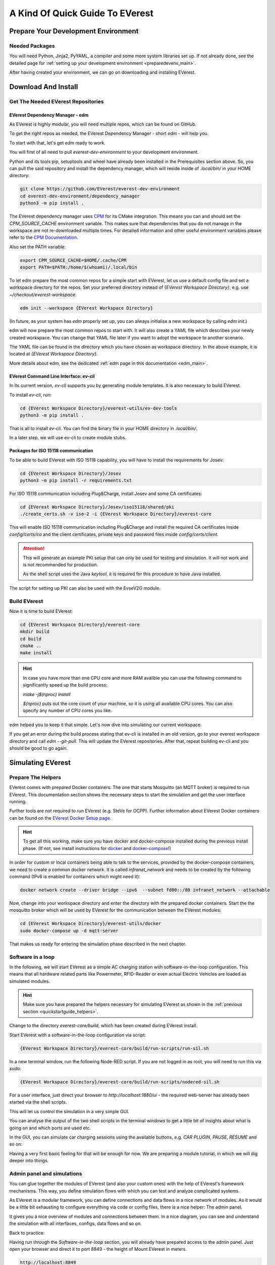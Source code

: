 .. quick_start:

.. _quickstartguide_main:

################################
A Kind Of Quick Guide To EVerest
################################

************************************
Prepare Your Development Environment
************************************

Needed Packages
===============
You will need Python, Jinja2, PyYAML, a compiler and some more system libraries
set up. If not already done, see the detailed page for
:ref:`setting up your development environment <preparedevenv_main>`.

After having created your environment, we can go on downloading and installing
EVerest.

.. _quickstartguide_download_install:

********************
Download And Install
********************

Get The Needed EVerest Repositories
===================================

EVerest Dependency Manager - edm
--------------------------------

As EVerest is highly modular, you will need multiple repos, which can be found
on GitHub.

To get the right repos as needed, the EVerest Dependency Manager - short
`edm` - will help you.

To start with that, let's get `edm` ready to work.

You will first of all need to pull `everest-dev-environment` to your
development environment.

Python and its tools pip, setuptools and wheel have already been installed in
the Prerequisites section above. So, you can pull the said repository and
install the dependency manager, which will reside inside of `.local/bin/` in
your HOME directory:

.. code-block:: bash

  git clone https://github.com/EVerest/everest-dev-environment
  cd everest-dev-environment/dependency_manager
  python3 -m pip install .

The EVerest dependency manager uses
`CPM <https://github.com/cpm-cmake/CPM.cmake>`_ for its CMake integration.
This means you can and should set the `CPM_SOURCE_CACHE` environment variable.
This makes sure that dependencies that you do not manage in the workspace are
not re-downloaded multiple times. For detailed information and other useful
environment variables please refer to the
`CPM Documentation <https://github.com/cpm-cmake/CPM.cmake/blob/master/README.md#CPM_SOURCE_CACHE>`_.

Also set the PATH variable:

.. code-block:: bash

  export CPM_SOURCE_CACHE=$HOME/.cache/CPM
  export PATH=$PATH:/home/$(whoami)/.local/bin

To let edm prepare the most common repos for a simple start with EVerest,
let us use a default config file and set a workspace directory for the repos.
Set your preferred directory instead of `{EVerest Workspace Directory}`, e.g.
use `~/checkout/everest-workspace`.

.. code-block:: bash

  edm init --workspace {EVerest Workspace Directory}

(In future, as your system has `edm` properly set up, you can always
initialise a new workspace by calling `edm init`.)

edm will now prepare the most common repos to start with. It will also create a
YAML file which describes your newly created workspace. You can change that
YAML file later if you want to adopt the workspace to another scenario.

The YAML file can be found in the directory which you have chosen as workspace
directory. In the above example, it is located at
`{EVerest Workspace Directory}`.

More details about edm, see the dedicated
:ref:`edm page in this documentation <edm_main>`.

EVerest Command Line Interface: `ev-cli`
----------------------------------------

In its current version, `ev-cli` supports you by generating module templates.
It is also necessary to build EVerest.

To install `ev-cli`, run:

.. code-block:: bash

  cd {EVerest Workspace Directory}/everest-utils/ev-dev-tools
  python3 -m pip install .

That is all to install `ev-cli`. You can find the binary file in your
HOME directory in `.local/bin/`.

In a later step, we will use ev-cli to create module stubs.

Packages for ISO 15118 communication
------------------------------------

To be able to build EVerest with ISO 15118 capability, you will have to
install the requirements for Josev:

.. code-block:: bash

  cd {EVerest Workspace Directory}/Josev
  python3 -m pip install -r requirements.txt

For ISO 15118 communication including Plug&Charge, install Josev and some CA
certificates:

.. code-block:: bash

  cd {EVerest Workspace Directory}/Josev/iso15118/shared/pki
  ./create_certs.sh -v iso-2 -i {EVerest Workspace Directory}/everest-core

This will enable ISO 15118 communication including Plug&Charge and install the
required CA certificates inside `config/certs/ca` and the client certificates,
private keys and password files inside `config/certs/client`.

.. attention::

  This will generate an example PKI setup that can only be used for testing
  and simulation. It will not work and is not recommended for production.

  As the shell script uses the Java `keytool`, it is required for this
  procedure to have Java installed.

The script for setting up PKI can also be used with the EvseV2G module.

Build EVerest
=============

Now it is time to build EVerest:

.. code-block:: bash

  cd {EVerest Workspace Directory}/everest-core
  mkdir build
  cd build
  cmake ..
  make install

.. hint::

  In case you have more than one CPU core and more RAM availble you can use the
  following command to significantly speed up the build process:

  *make -j$(nproc) install*

  *$(nproc)* puts out the core count of your machine, so it is using all
  available CPU cores. You can also specify any number of CPU cores you like.

edm helped you to keep it that simple. Let's now dive into simulating our
current workspace.

If you get an error during the build process stating that ev-cli is installed
in an old version, go to your everest workspace directory and call *edm
--git-pull*. This will update the EVerest repositories. After that, repeat
building ev-cli and you should be good to go again.

.. _quickstartguide_simulate:

******************
Simulating EVerest
******************

.. _quickstartguide_helpers:

Prepare The Helpers
===================
EVerest comes with prepared Docker containers. The one that starts Mosquitto
(an MQTT broker) is required to run EVerest. This documentation section shows
the necessary steps to start the simulation and get the user interface running.

Further tools are not required to run EVerest (e.g. SteVe for OCPP). Further
information about EVerest Docker containers can be found on the
`EVerest Docker Setup page <../tutorials/docker_setup.html>`_.

.. hint::
  To get all this working, make sure you have docker and docker-compose installed during the previous install phase. (If not, see install instructions for `docker <https://docs.docker.com/engine/install/#server>`_ and `docker-compose <https://docs.docker.com/compose/install/#install-compose)>`_!)

In order for custom or local containers being able to talk to the services,
provided by the docker-compose containers, we need to create a common docker
network. It is called `infranet_network` and needs to be created by the
following command (IPv6 is enabled for containers which might need it):

.. code-block:: bash

  docker network create --driver bridge --ipv6  --subnet fd00::/80 infranet_network --attachable

Now, change into your workspace directory and enter the directory with the
prepared docker containers. Start the the mosquitto broker which will be
used by EVerest for the communication between the EVerest modules:

.. code-block:: bash

  cd {EVerest Workspace Directory}/everest-utils/docker
  sudo docker-compose up -d mqtt-server

That makes us ready for entering the simulation phase described in the next
chapter.

Software in a loop
==================

In the following, we will start EVerest as a simple AC charging station with
software-in-the-loop configuration. This means that all hardware related
parts like Powermeter, RFID-Reader or even actual Electric Vehicles are
loaded as simulated modules.

.. hint::

  Make sure you have prepared the helpers necessary for simulating EVerest as
  shown in the :ref:`previous section <quickstartguide_helpers>`.

Change to the directory `everest-core/build`, which has been created during
EVerest install.

Start EVerest with a software-in-the-loop configuration via script:

.. code-block:: bash

  {EVerest Workspace Directory}/everest-core/build/run-scripts/run-sil.sh

In a new terminal window, run the following Node-RED script. If you are not
logged in as root, you will need to run this via `sudo`:


.. code-block:: bash

  {EVerest Workspace Directory}/everest-core/build/run-scripts/nodered-sil.sh

For a user interface, just direct your browser to `http://localhost:1880/ui` -
the required web-server has already been started via the shell scripts.

This will let us control the simulation in a very simple GUI.

You can analyse the output of the two shell scripts in the terminal windows to
get a little bit of insights about what is going on and which ports are used
etc.

In the GUI, you can simulate car charging sessions using the available buttons,
e.g. `CAR PLUGIN`, `PAUSE`, `RESUME` and so on:

.. image:: img/quick-start-sil-gui.png
  :width: 200px

Having a very first basic feeling for that will be enough for now. We are
preparing a module tutorial, in which we will dig deeper into things.

Admin panel and simulations
===========================

You can glue together the modules of EVerest (and also your custom ones) with
the help of EVerest's framework mechanisms. This way, you define simulation
flows with which you can test and analyze complicated systems.

As EVerest is a modular framework, you can define connections and data flows
in a nice network of modules. As it would be a little bit exhausting to
configure everything via code or config files, there is a nice helper: The
admin panel.

It gives you a nice overview of modules and connections between them. In a nice
diagram, you can see and understand the simulation with all interfaces,
configs, data flows and so on.

Back to practice:

Having run through the *Software-in-the-loop* section, you will already have
prepared access to the admin panel. Just open your browser and direct it to
port 8849 - the height of Mount EVerest in meters.

.. code-block:: bash

  http://localhost:8849

You should see a rather empty page like that:

.. image:: img/quick-start-admin-panel-1.png
  :width: 360px

Click on the menu symbol on the upper left corner of the page, then click on
config. A left side column with further menu items opens. Choose `Available
configs`:

.. image:: img/quick-start-admin-panel-2.png
  :width: 360px

If you are here for the first time, you will see all pre-configured Node-RED
flows here. For a first intro, you may want to take a look at *config-sil*.

After opening it, you can see a diagram representation of some modules with
connections between them.

The role of each module in this system and how to configure an EVerest module
environment with the Admin Panel will be explained on page
:ref:`EVerest Modules <existing_modules_main>`.

To see how to create your own custom flows for simulations, visit the
:ref:`Tutorial for simulating EVerest <tutorial_sil_main>`.

Next, let's see how fast we can create a new module in EVerest.

.. _quickstartguide_modulesetup:

*****************************
Understanding EVerest Modules
*****************************

You reached the phase of writing a new EVerest module. Congrats!

For this Quick Start Guide, we will give you a rocket start of understanding
the basic elements of the EVerest module concept.

So, let's dig into the overview:

EVerest is a modular framework. So, there are lots of modules for different
entities in an EVerest workspace:

- EvseManager (a charging port as part of a charging station)
- Hardware driver modules
- Protocol implementations
- Car simulation modules
- Authentication modules
- Energy management modules

and so on.

Of course, you can change the functionality of those modules or add your
custom ones to the whole module stack.

In very short terms, a new module will be created by describing its structure
via manifest and interface files. After that, an EVerest helper tool will
create the necessary files as stub files, so that you can implement the
details. The EVerest framework will also know how the modules can be connected
by the restrictions you set in the manifest.

How does all that look like? Read the next section!

Basic elements of a module
==========================

Module manifest
---------------

Let's look at the first step: Describing the structure of a new module.
Starting with the manifest file, which could look like this:

.. code-block:: yaml
  :linenos:

  description: Describing what this module does.
  config:
    some_key:
      description: Describe the effect of this config key.
      type: boolean
      default: false
  provides:
    main:
      interface: myinterface
      description: Describe what the implementation of this interface does.
  requires:
    some_implementation:
      interface: externalinterface
      min_connections: 0
      max_connections: 2
  enable_external_mqtt: true
  metadata:
    license: https://spdx.org/licenses/Apache-2.0.html
    authors:
      - Your name, your company

Most of this should be self-explanatory. Just a few words:

The config section gives you the possbility to define some config keys for the
module to re-use it for different scenarios in your workspace.

In line 7, the *provides* section let's you tell other modules what your
module is able to do. You tell the EVerest module framework which interfaces
have been implemented - for example, a power meter. Of course, you can
implement more than only one interface and list all of that in the *provides*
section.

Line 11 starts with the requirements of your own module. This is the other
side: Your module tells the EVerest module framework which implementations it
will require to work in the EVerest workspace.

With the `min_connections` and `max_connections` key you can configure how
many connections are required or allowed for your module.

In EVerest, you find a manifest file for each module. See the module
directories in *{EVerest Workspace Directory}/everest-core/modules*.

Interfaces
----------

An interface describes - like a kind of construction manual - which information
it delivers and which functionality it provides for other modules to use.

A module, that implements an interface, publishes information via VARs (short
for variables). VARs can be consumed by connected modules. Functionality is
provided by CMDs (commands, that can be called from other modules).

VARs and CMDs are defined in the interface files. Remember the manifest file?
The previous section showd that the manifest file defines which interfaces your
module implements. Those interfaces could already exist. If not, you would have
to create a new one.

You can find all interfaces in the directory
*{EVerest Workspace Directory}/everest-core/interfaces* as yaml files.

An easy one as an example:

.. code-block:: yaml
  :linenos:

  description: Describe why we need this interface.
  cmds:
    get_id:
      description: Describe what this command does when called.
      arguments:
        verbose:
          description: An example for a method argument.
          type: boolean
      result:
        description: Explain the return value.
        type: integer
  vars:
    temperature:
      description: Describe this value that gets published.
      type: integer
    limits:
      description: Describe this struct that gets published.
      $ref: /typedef#/Limits

A short interface file, but lots to learn here:

You can see one CMD defined, which has the name *get_id*. If you want to
implement this interface (and *provide* the functionality of the interface
to other modules), this is the method you will have to fill with code in your
implementation later.

There is one argument defined for the method called *verbose*. A return value
of type *integer* rounds things up for the one CMD of this interface.

VARs are pieces of information which get published for the network of
listening modules regularly. We have two VARs in this example. The first one
is of type *integer*, the second one is a reference to a type definition.

This way, you can create structs or classes (however you would call a bunch
of simple data-types grouped inside of one logical unit) for publishing.

.. note::

  In some yaml interface files in the EVerest GitHub project, you will still
  find an additional type attribute besides a `$ref` attribute. In most cases,
  the type will be of value `object`. This is considered bad practice and will
  be deprecated in future versions.

Let's have a look at a type definition in the next section.

Types
-----

As you have seen in the example interface yaml, you can use *types* instead
of simple data entities (like boolean, string, integer and so on).

In the interface, you saw a reference to an EVerest type definition.

You can find the type definitions as yaml files in the following directory:

*{EVerest Workspace Directory}/everest-core/types*

An easy definition of a type could look like this:

.. code-block:: yaml
  :linenos:

  description: Describe which group of types will follow.
  types:
    SomeType:
      description: Describe this type.
      type: object
      additionalProperties: false
      properties:
        property_1:
          description: Describe the first property.
          type: boolean
        property_2:
          description: Describe the second property.
          type: number

You can see one defined type here. It has two properties. A property could
again be another type reference.

Now, as we have defined everything, it is time to let the EVerest command line
interface - the ev-cli tool - generate the implementation stubs.

Generate the stub files
=======================

Your main cpp file will have two special functions:

.. code-block:: c++

  void MyModuleName::init() {}
  void MyModuleName::ready() {}

When initialising, the EVerest framework will call all init() functions of all
modules one after the other. After having initialised all modules in that way,
the framework calls the ready() functions.

This allows you to do setup things that relate only to your current module in
the init() function and all stuff requiring other modules being initialised in
your ready() function.

Furthermore, you will get generated files for all interfaces that you
declared to be implemented in your module. Those interface files will contain
handler methods for the CMDs you have declared in the interface files.

You can walk through the generated files in your new module directory and
have a look at the prepared classes.

******************************
One Deep Breath And Next Steps
******************************

You made it. Great!

Probably, now is a good time to take a deep breath and review what you have
learnt about EVerest.

You might have generated stub files now but still are not sure how to procede
with implementing your specific scenarios?

Good news: A tutorial about developing EVerest modules is waiting for you.

:ref:`Continue with the tutorial here! <tutorial_create_modules_main>`

Or - if you rather would like to have more theoretical input about EVerest
modules - continue
:ref:`with the EVerest Module Concept page <moduleconcept_main>`.

See you in our :ref:`weekly tech meetings <index_contact>` and thanks for
being a part of the EVerest community!
